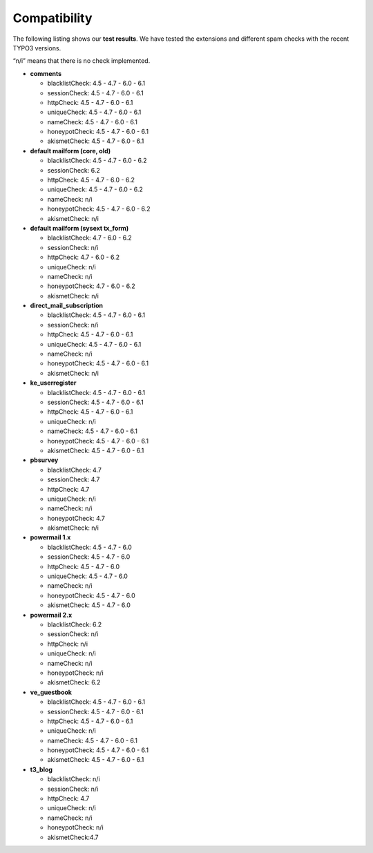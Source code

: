 ﻿

.. ==================================================
.. FOR YOUR INFORMATION
.. --------------------------------------------------
.. -*- coding: utf-8 -*- with BOM.

.. ==================================================
.. DEFINE SOME TEXTROLES
.. --------------------------------------------------
.. role::   underline
.. role::   typoscript(code)
.. role::   ts(typoscript)
   :class:  typoscript
.. role::   php(code)


Compatibility
-------------

The following listing shows our  **test results**. We have tested the
extensions and different spam checks with the recent TYPO3 versions.

“n/i” means that there is no check implemented.

- **comments**
  
  - blacklistCheck: 4.5 - 4.7 - 6.0 - 6.1
  
  - sessionCheck: 4.5 - 4.7 - 6.0 - 6.1
  
  - httpCheck: 4.5 - 4.7 - 6.0 - 6.1
  
  - uniqueCheck: 4.5 - 4.7 - 6.0 - 6.1
  
  - nameCheck: 4.5 - 4.7 - 6.0 - 6.1
  
  - honeypotCheck: 4.5 - 4.7 - 6.0 - 6.1
  
  - akismetCheck: 4.5 - 4.7 - 6.0 - 6.1

- **default mailform (core, old)**
  
  - blacklistCheck: 4.5 - 4.7 - 6.0 - 6.2
  
  - sessionCheck: 6.2
  
  - httpCheck: 4.5 - 4.7 - 6.0 - 6.2
  
  - uniqueCheck: 4.5 - 4.7 - 6.0 - 6.2
  
  - nameCheck: n/i
  
  - honeypotCheck: 4.5 - 4.7 - 6.0 - 6.2
  
  - akismetCheck: n/i

- **default mailform (sysext tx\_form)**
  
  - blacklistCheck: 4.7 - 6.0 - 6.2
  
  - sessionCheck: n/i
  
  - httpCheck: 4.7 - 6.0 - 6.2
  
  - uniqueCheck: n/i
  
  - nameCheck: n/i
  
  - honeypotCheck: 4.7 - 6.0 - 6.2
  
  - akismetCheck: n/i

- **direct\_mail\_subscription**
  
  - blacklistCheck: 4.5 - 4.7 - 6.0 - 6.1
  
  - sessionCheck: n/i
  
  - httpCheck: 4.5 - 4.7 - 6.0 - 6.1
  
  - uniqueCheck: 4.5 - 4.7 - 6.0 - 6.1
  
  - nameCheck: n/i
  
  - honeypotCheck: 4.5 - 4.7 - 6.0 - 6.1
  
  - akismetCheck: n/i

- **ke\_userregister**
  
  - blacklistCheck: 4.5 - 4.7 - 6.0 - 6.1
  
  - sessionCheck: 4.5 - 4.7 - 6.0 - 6.1
  
  - httpCheck: 4.5 - 4.7 - 6.0 - 6.1
  
  - uniqueCheck: n/i
  
  - nameCheck: 4.5 - 4.7 - 6.0 - 6.1
  
  - honeypotCheck: 4.5 - 4.7 - 6.0 - 6.1
  
  - akismetCheck: 4.5 - 4.7 - 6.0 - 6.1

- **pbsurvey**
  
  - blacklistCheck: 4.7
  
  - sessionCheck: 4.7
  
  - httpCheck: 4.7
  
  - uniqueCheck: n/i
  
  - nameCheck: n/i
  
  - honeypotCheck: 4.7
  
  - akismetCheck: n/i

- **powermail 1.x**
  
  - blacklistCheck: 4.5 - 4.7 - 6.0
  
  - sessionCheck: 4.5 - 4.7 - 6.0
  
  - httpCheck: 4.5 - 4.7 - 6.0
  
  - uniqueCheck: 4.5 - 4.7 - 6.0
  
  - nameCheck: n/i
  
  - honeypotCheck: 4.5 - 4.7 - 6.0
  
  - akismetCheck: 4.5 - 4.7 - 6.0

- **powermail 2.x**
  
  - blacklistCheck: 6.2
  
  - sessionCheck: n/i
  
  - httpCheck: n/i
  
  - uniqueCheck: n/i
  
  - nameCheck: n/i
  
  - honeypotCheck: n/i
  
  - akismetCheck: 6.2

- **ve\_guestbook**
  
  - blacklistCheck: 4.5 - 4.7 - 6.0 - 6.1
  
  - sessionCheck: 4.5 - 4.7 - 6.0 - 6.1
  
  - httpCheck: 4.5 - 4.7 - 6.0 - 6.1
  
  - uniqueCheck: n/i
  
  - nameCheck: 4.5 - 4.7 - 6.0 - 6.1
  
  - honeypotCheck: 4.5 - 4.7 - 6.0 - 6.1
  
  - akismetCheck: 4.5 - 4.7 - 6.0 - 6.1

- **t3\_blog**
  
  - blacklistCheck: n/i
  
  - sessionCheck: n/i
  
  - httpCheck: 4.7
  
  - uniqueCheck: n/i
  
  - nameCheck: n/i
  
  - honeypotCheck: n/i
  
  - akismetCheck:4.7
